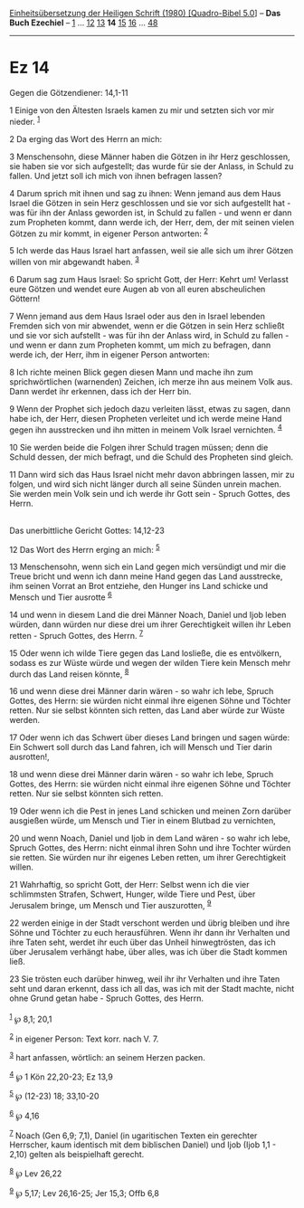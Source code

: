 :PROPERTIES:
:ID:       1807900d-54a1-469c-953c-f76c0269ea1b
:END:
<<navbar>>
[[../index.html][Einheitsübersetzung der Heiligen Schrift (1980)
[Quadro-Bibel 5.0]]] -- *Das Buch Ezechiel* -- [[file:Ez_1.html][1]] ...
[[file:Ez_12.html][12]] [[file:Ez_13.html][13]] *14*
[[file:Ez_15.html][15]] [[file:Ez_16.html][16]] ...
[[file:Ez_48.html][48]]

--------------

* Ez 14
  :PROPERTIES:
  :CUSTOM_ID: ez-14
  :END:

<<verses>>

<<v1>>
**** Gegen die Götzendiener: 14,1-11
     :PROPERTIES:
     :CUSTOM_ID: gegen-die-götzendiener-141-11
     :END:
1 Einige von den Ältesten Israels kamen zu mir und setzten sich vor mir
nieder. ^{[[#fn1][1]]}

<<v2>>
2 Da erging das Wort des Herrn an mich:

<<v3>>
3 Menschensohn, diese Männer haben die Götzen in ihr Herz geschlossen,
sie haben sie vor sich aufgestellt; das wurde für sie der Anlass, in
Schuld zu fallen. Und jetzt soll ich mich von ihnen befragen lassen?

<<v4>>
4 Darum sprich mit ihnen und sag zu ihnen: Wenn jemand aus dem Haus
Israel die Götzen in sein Herz geschlossen und sie vor sich aufgestellt
hat - was für ihn der Anlass geworden ist, in Schuld zu fallen - und
wenn er dann zum Propheten kommt, dann werde ich, der Herr, dem, der mit
seinen vielen Götzen zu mir kommt, in eigener Person antworten:
^{[[#fn2][2]]}

<<v5>>
5 Ich werde das Haus Israel hart anfassen, weil sie alle sich um ihrer
Götzen willen von mir abgewandt haben. ^{[[#fn3][3]]}

<<v6>>
6 Darum sag zum Haus Israel: So spricht Gott, der Herr: Kehrt um!
Verlasst eure Götzen und wendet eure Augen ab von all euren
abscheulichen Göttern!

<<v7>>
7 Wenn jemand aus dem Haus Israel oder aus den in Israel lebenden
Fremden sich von mir abwendet, wenn er die Götzen in sein Herz schließt
und sie vor sich aufstellt - was für ihn der Anlass wird, in Schuld zu
fallen - und wenn er dann zum Propheten kommt, um mich zu befragen, dann
werde ich, der Herr, ihm in eigener Person antworten:

<<v8>>
8 Ich richte meinen Blick gegen diesen Mann und mache ihn zum
sprichwörtlichen (warnenden) Zeichen, ich merze ihn aus meinem Volk aus.
Dann werdet ihr erkennen, dass ich der Herr bin.

<<v9>>
9 Wenn der Prophet sich jedoch dazu verleiten lässt, etwas zu sagen,
dann habe ich, der Herr, diesen Propheten verleitet und ich werde meine
Hand gegen ihn ausstrecken und ihn mitten in meinem Volk Israel
vernichten. ^{[[#fn4][4]]}

<<v10>>
10 Sie werden beide die Folgen ihrer Schuld tragen müssen; denn die
Schuld dessen, der mich befragt, und die Schuld des Propheten sind
gleich.

<<v11>>
11 Dann wird sich das Haus Israel nicht mehr davon abbringen lassen, mir
zu folgen, und wird sich nicht länger durch all seine Sünden unrein
machen. Sie werden mein Volk sein und ich werde ihr Gott sein - Spruch
Gottes, des Herrn.\\
\\

<<v12>>
**** Das unerbittliche Gericht Gottes: 14,12-23
     :PROPERTIES:
     :CUSTOM_ID: das-unerbittliche-gericht-gottes-1412-23
     :END:
12 Das Wort des Herrn erging an mich: ^{[[#fn5][5]]}

<<v13>>
13 Menschensohn, wenn sich ein Land gegen mich versündigt und mir die
Treue bricht und wenn ich dann meine Hand gegen das Land ausstrecke, ihm
seinen Vorrat an Brot entziehe, den Hunger ins Land schicke und Mensch
und Tier ausrotte ^{[[#fn6][6]]}

<<v14>>
14 und wenn in diesem Land die drei Männer Noach, Daniel und Ijob leben
würden, dann würden nur diese drei um ihrer Gerechtigkeit willen ihr
Leben retten - Spruch Gottes, des Herrn. ^{[[#fn7][7]]}

<<v15>>
15 Oder wenn ich wilde Tiere gegen das Land losließe, die es entvölkern,
sodass es zur Wüste würde und wegen der wilden Tiere kein Mensch mehr
durch das Land reisen könnte, ^{[[#fn8][8]]}

<<v16>>
16 und wenn diese drei Männer darin wären - so wahr ich lebe, Spruch
Gottes, des Herrn: sie würden nicht einmal ihre eigenen Söhne und
Töchter retten. Nur sie selbst könnten sich retten, das Land aber würde
zur Wüste werden.

<<v17>>
17 Oder wenn ich das Schwert über dieses Land bringen und sagen würde:
Ein Schwert soll durch das Land fahren, ich will Mensch und Tier darin
ausrotten!,

<<v18>>
18 und wenn diese drei Männer darin wären - so wahr ich lebe, Spruch
Gottes, des Herrn: sie würden nicht einmal ihre eigenen Söhne und
Töchter retten. Nur sie selbst könnten sich retten.

<<v19>>
19 Oder wenn ich die Pest in jenes Land schicken und meinen Zorn darüber
ausgießen würde, um Mensch und Tier in einem Blutbad zu vernichten,

<<v20>>
20 und wenn Noach, Daniel und Ijob in dem Land wären - so wahr ich lebe,
Spruch Gottes, des Herrn: nicht einmal ihren Sohn und ihre Tochter
würden sie retten. Sie würden nur ihr eigenes Leben retten, um ihrer
Gerechtigkeit willen.

<<v21>>
21 Wahrhaftig, so spricht Gott, der Herr: Selbst wenn ich die vier
schlimmsten Strafen, Schwert, Hunger, wilde Tiere und Pest, über
Jerusalem bringe, um Mensch und Tier auszurotten, ^{[[#fn9][9]]}

<<v22>>
22 werden einige in der Stadt verschont werden und übrig bleiben und
ihre Söhne und Töchter zu euch herausführen. Wenn ihr dann ihr Verhalten
und ihre Taten seht, werdet ihr euch über das Unheil hinwegtrösten, das
ich über Jerusalem verhängt habe, über alles, was ich über die Stadt
kommen ließ.

<<v23>>
23 Sie trösten euch darüber hinweg, weil ihr ihr Verhalten und ihre
Taten seht und daran erkennt, dass ich all das, was ich mit der Stadt
machte, nicht ohne Grund getan habe - Spruch Gottes, des Herrn.\\
\\

^{[[#fnm1][1]]} ℘ 8,1; 20,1

^{[[#fnm2][2]]} in eigener Person: Text korr. nach V. 7.

^{[[#fnm3][3]]} hart anfassen, wörtlich: an seinem Herzen packen.

^{[[#fnm4][4]]} ℘ 1 Kön 22,20-23; Ez 13,9

^{[[#fnm5][5]]} ℘ (12-23) 18; 33,10-20

^{[[#fnm6][6]]} ℘ 4,16

^{[[#fnm7][7]]} Noach (Gen 6,9; 7,1), Daniel (in ugaritischen Texten ein
gerechter Herrscher, kaum identisch mit dem biblischen Daniel) und Ijob
(Ijob 1,1 - 2,10) gelten als beispielhaft gerecht.

^{[[#fnm8][8]]} ℘ Lev 26,22

^{[[#fnm9][9]]} ℘ 5,17; Lev 26,16-25; Jer 15,3; Offb 6,8
